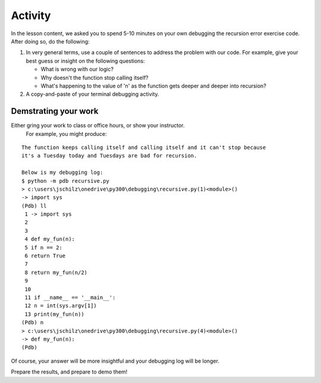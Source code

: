 ########
Activity
########

In the lesson content, we asked you to spend 5-10 minutes on your own
debugging the recursion error exercise code. After doing so, do the following:

#. In very general terms, use a couple of sentences to address the
   problem with our code. For example, give your best guess or insight
   on the following questions:

   -  What is wrong with our logic?
   -  Why doesn't the function stop calling itself?
   -  What's happening to the value of 'n' as the function gets deeper
      and deeper into recursion?

#. A copy-and-paste of your terminal debugging activity.

Demstrating your work 
=====================

Either gring your work to class or office hours, or show your instructor.
 For example, you might produce:

::

    The function keeps calling itself and calling itself and it can't stop because
    it's a Tuesday today and Tuesdays are bad for recursion.

    Below is my debugging log:
    $ python -m pdb recursive.py
    > c:\users\jschilz\onedrive\py300\debugging\recursive.py(1)<module>()
    -> import sys
    (Pdb) ll
     1 -> import sys
     2
     3
     4 def my_fun(n):
     5 if n == 2:
     6 return True
     7
     8 return my_fun(n/2)
     9
     10
     11 if __name__ == '__main__':
     12 n = int(sys.argv[1])
     13 print(my_fun(n))
    (Pdb) n
    > c:\users\jschilz\onedrive\py300\debugging\recursive.py(4)<module>()
    -> def my_fun(n):
    (Pdb)

Of course, your answer will be more insightful and your debugging log
will be longer.


Prepare the results, and prepare to demo them!

